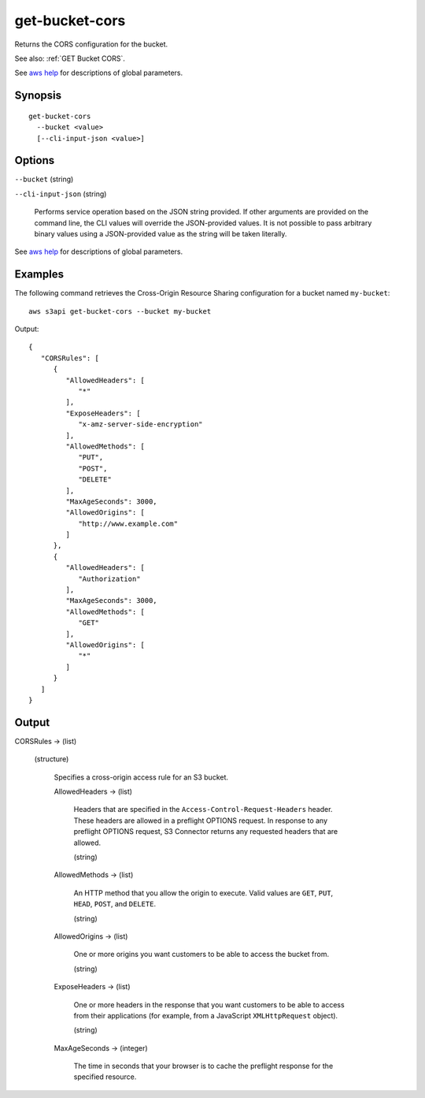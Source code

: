 .. _get-bucket-cors:

get-bucket-cors
===============

Returns the CORS configuration for the bucket.

See also: :ref:`GET Bucket CORS`.

See `aws help <https://docs.aws.amazon.com/cli/latest/reference/index.html>`_
for descriptions of global parameters.

Synopsis
--------

::

  get-bucket-cors
    --bucket <value>
    [--cli-input-json <value>]

Options
-------

``--bucket`` (string)

``--cli-input-json`` (string)

  Performs service operation based on the JSON string provided. 
  If other arguments
  are provided on the command line, the CLI values will override the
  JSON-provided values. It is not possible to pass arbitrary binary values using
  a JSON-provided value as the string will be taken literally.

See `aws help <https://docs.aws.amazon.com/cli/latest/reference/index.html>`_
for descriptions of global parameters.

Examples
--------

The following command retrieves the Cross-Origin Resource Sharing configuration
for a bucket named ``my-bucket``::

  aws s3api get-bucket-cors --bucket my-bucket

Output::

  {
     "CORSRules": [
        {
           "AllowedHeaders": [
              "*"
           ],
           "ExposeHeaders": [
              "x-amz-server-side-encryption"
           ],
           "AllowedMethods": [
              "PUT",
              "POST",
              "DELETE"
           ],
           "MaxAgeSeconds": 3000,
           "AllowedOrigins": [
              "http://www.example.com"
           ]
        },
        {
           "AllowedHeaders": [
              "Authorization"
           ],
           "MaxAgeSeconds": 3000,
           "AllowedMethods": [
              "GET"
           ],
           "AllowedOrigins": [
              "*"
           ]
        }
     ]
  }

Output
------

CORSRules -> (list)

  (structure)

    Specifies a cross-origin access rule for an S3 bucket.

    AllowedHeaders -> (list)

      Headers that are specified in the ``Access-Control-Request-Headers``
      header. These headers are allowed in a preflight OPTIONS request. In
      response to any preflight OPTIONS request, S3 Connector returns any requested
      headers that are allowed.

      (string)

    AllowedMethods -> (list)
    
      An HTTP method that you allow the origin to execute. Valid values are
      ``GET``, ``PUT``, ``HEAD``, ``POST``, and ``DELETE``.

      (string)

    AllowedOrigins -> (list)

      One or more origins you want customers to be able to access the bucket
      from.

      (string)

    ExposeHeaders -> (list)

      One or more headers in the response that you want customers to be able to
      access from their applications (for example, from a JavaScript
      ``XMLHttpRequest`` object).

      (string)

    MaxAgeSeconds -> (integer)

      The time in seconds that your browser is to cache the preflight response
      for the specified resource.
